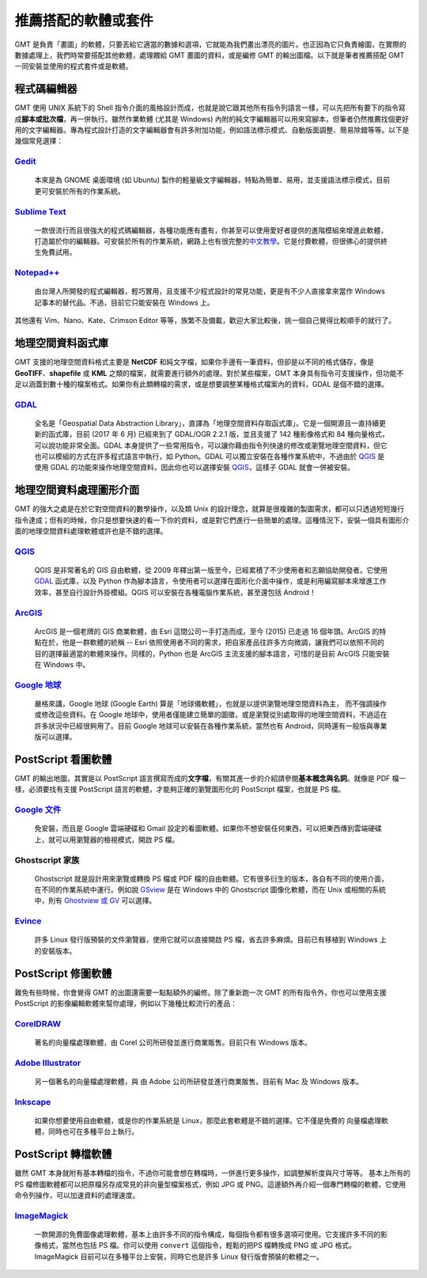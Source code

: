 ======================================
推薦搭配的軟體或套件
======================================

GMT 是負責「畫圖」的軟體，只要丟給它適當的數據和選項，它就能為我們畫出漂亮的圖片。\
也正因為它只負責繪圖，在實際的數據處理上，我們時常要搭配其他軟體，處理餵給 GMT 畫圖的資料，\
或是編修 GMT 的輸出圖檔。以下就是筆者推薦搭配 GMT 一同安裝並使用的程式套件或是軟體。

程式碼編輯器
----------------------------------------------------------
GMT 使用 UNIX 系統下的 Shell 指令介面的風格設計而成，也就是說它跟其他所有指令列語言一樣，\
可以先把所有要下的指令寫成\ **腳本或批次檔**，再一併執行。雖然作業軟體 (尤其是 Windows) 
內附的純文字編輯器可以用來寫腳本，但筆者仍然推薦找個更好用的文字編輯器。專為程式設計打造的文字編輯器\
會有許多附加功能，例如語法標示模式、自動版面調整、簡易除錯等等。以下是幾個常見選擇：

`Gedit <https://wiki.gnome.org/Apps/Gedit#Download>`_
~~~~~~~~~~~~~~~~~~~~~~~~~~~~~~~~~~~~~~~~~~~~~~~~~~~~~~~~~~~~~~~~~~~~~~~~~

  本來是為 GNOME 桌面環境 (如 Ubuntu) 製作的輕量級文字編輯器，特點為簡單、易用，\
  並支援語法標示模式，目前更可安裝於所有的作業系統。

`Sublime Text <http://www.sublimetext.com/2>`_
~~~~~~~~~~~~~~~~~~~~~~~~~~~~~~~~~~~~~~~~~~~~~~~~~~~~~~~~~~~~~~~~~~~~~~~~~

  一款很流行而且很強大的程式碼編輯器，各種功能應有盡有，你甚至可以使用愛好者提供的\
  進階模組來增進此軟體，打造屬於你的編輯器。可安裝於所有的作業系統，網路上也有很完整的\
  `中文教學 <http://docs.sublimetext.tw/>`_。它是付費軟體，但很佛心的提供\
  終生免費試用。

`Notepad++ <https://notepad-plus-plus.org/download/>`_
~~~~~~~~~~~~~~~~~~~~~~~~~~~~~~~~~~~~~~~~~~~~~~~~~~~~~~~~~~~~~~~~~~~~~~~~~

  由台灣人所開發的程式編輯器，輕巧實用，且支援不少程式設計的常見功能，更是有不少人直接\
  拿來當作 Windows 記事本的替代品。不過，目前它只能安裝在 Windows 上。

其他還有 Vim、Nano、Kate、Crimson Editor 等等，族繁不及備載，歡迎大家比較後，挑一個\
自己覺得比較順手的就行了。

地理空間資料函式庫
--------------------------------------
GMT 支援的地理空間資料格式主要是 **NetCDF** 和純文字檔，如果你手邊有一筆資料，但卻是以\
不同的格式儲存，像是 **GeoTIFF**、**shapefile** 或 **KML** 之類的檔案，就需要進行額外的處理。\
對於某些檔案，GMT 本身具有指令可支援操作，但功能不足以涵蓋到數十種的檔案格式。如果你有\
此類轉檔的需求，或是想要調整某種格式檔案內的資料，GDAL 是個不錯的選擇。

`GDAL <http://www.gdal.org/>`_
~~~~~~~~~~~~~~~~~~~~~~~~~~~~~~~~~~~~~~~~~~~~~~~~~~~~~~~~~~~~~~~~~~~~~~~~~

  全名是「Geospatial Data Abstraction Library」，直譯為「地理空間資料存取函式庫」。\
  它是一個開源且一直持續更新的函式庫，目前 (2017 年 6 月) 已經來到了 GDAL/OGR 2.2.1 版，\
  並且支援了 142 種影像格式和 84 種向量格式，可以說功能非常全面。\
  GDAL 本身提供了一些常用指令，可以讓你藉由指令列快速的修改或瀏覽地理空間資料，但它也可以模組的\
  方式在許多程式語言中執行，如 Python。GDAL 可以獨立安裝在各種作業系統中，不過由於 `QGIS`_ 是使用
  GDAL 的功能來操作地理空間資料，因此你也可以選擇安裝 `QGIS`_，這樣子 GDAL 就會一併被安裝。

地理空間資料處理圖形介面
--------------------------------------
GMT 的強大之處是在於它對空間資料的數學操作，以及類 Unix 的設計理念，就算是很複雜的製圖需求，\
都可以只透過短短幾行指令達成；但有的時候，你只是想要快速的看一下你的資料，\
或是對它們進行一些簡單的處理。這種情況下，安裝一個具有圖形介面的地理空間資料處理軟體或許也是\
不錯的選擇。

`QGIS <http://qgis.org/>`_
~~~~~~~~~~~~~~~~~~~~~~~~~~~~~~~~~~~~~~~~~~~~~~~~~~~~~~~~~~~~~~~~~~~~~~~~~

  QGIS 是非常著名的 GIS 自由軟體，從 2009 年釋出第一版至今，已經累積了不少使用者和志願協助\
  開發者。它使用 `GDAL`_ 函式庫，以及 Python 作為腳本語言，令使用者可以選擇在圖形化介面中操作，\
  或是利用編寫腳本來增進工作效率，甚至自行設計外掛模組。QGIS 可以安裝在各種電腦作業系統，甚至還包括
  Android！

`ArcGIS <https://www.arcgis.com/>`_
~~~~~~~~~~~~~~~~~~~~~~~~~~~~~~~~~~~~~~~~~~~~~~~~~~~~~~~~~~~~~~~~~~~~~~~~~

  ArcGIS 是一個老牌的 GIS 商業軟體，由 Esri 這間公司一手打造而成，至今 (2015) 已走過 16
  個年頭。ArcGIS 的特點在於，他是一群軟體的統稱 -- Esri 依照使用者不同的需求，把自家產品\
  往許多方向微調，讓我們可以依照不同的目的選擇最適當的軟體來操作。同樣的，Python 也是 ArcGIS 主流\
  支援的腳本語言，可惜的是目前 ArcGIS 只能安裝在 Windows 中。

`Google 地球 <http://www.google.com/intl/zh-TW/earth/>`_
~~~~~~~~~~~~~~~~~~~~~~~~~~~~~~~~~~~~~~~~~~~~~~~~~~~~~~~~~~~~~~~~~~~~~~~~~

  嚴格來講，Google 地球 (Google Earth) 算是「地球儀軟體」，也就是以提供瀏覽地理空間資料為主，
  而不強調操作或修改這些資料。在 Google 地球中，使用者僅能建立簡單的圖徵，或是瀏覽從別處取得的\
  地理空間資料，不過這在許多狀況中已經很夠用了。目前 Google 地球可以安裝在各種作業系統，當然也有
  Android，同時還有一般版與專業版可以選擇。

.. _PostScript Viewer:
.. _PostScript 看圖軟體:

PostScript 看圖軟體
--------------------------------------
GMT 的輸出地圖，其實是以 PostScript 語言撰寫而成的\ **文字檔**，有關其進一步的介紹請參閱\
**基本概念與名詞**。就像是 PDF 檔一樣，必須要找有支援 PostScript 語言的軟體，才能夠正確的\
瀏覽圖形化的 PostScript 檔案，也就是 PS 檔。

`Google 文件 <https://www.google.com/intl/zh-TW/docs/about/>`_
~~~~~~~~~~~~~~~~~~~~~~~~~~~~~~~~~~~~~~~~~~~~~~~~~~~~~~~~~~~~~~~~~~~~~~~~~

  免安裝，而且是 Google 雲端硬碟和 Gmail 設定的看圖軟體。如果你不想安裝任何東西，可以把東西傳到\
  雲端硬碟上，就可以用瀏覽器的檢視模式，開啟 PS 檔。

Ghostscript 家族
~~~~~~~~~~~~~~~~~~~~~~~~~~~~~~~~~~~~~~~~~~~~~~~~~~~~~~~~~~~~~~~~~~~~~~~~~

  Ghostscript 就是設計用來瀏覽或轉換 PS 檔或 PDF 檔的自由軟體。它有很多衍生的版本，各自有不同的\
  使用介面，在不同的作業系統中運行。例如說 `GSview <http://pages.cs.wisc.edu/~ghost/gsview/>`_
  是在 Windows 中的 Ghostscript 圖像化軟體，而在 Unix 或相關的系統中，則有 
  `Ghostview 或 GV <http://pages.cs.wisc.edu/~ghost/>`_ 可以選擇。

`Evince <https://wiki.gnome.org/Apps/Evince>`_ 
~~~~~~~~~~~~~~~~~~~~~~~~~~~~~~~~~~~~~~~~~~~~~~~~~~~~~~~~~~~~~~~~~~~~~~~~~

  許多 Linux 發行版預裝的文件瀏覽器，使用它就可以直接開啟 PS 檔，省去許多麻煩。\
  目前已有移植到 Windows 上的安裝版本。

PostScript 修圖軟體
--------------------------------------
難免有些時候，你會覺得 GMT 的出圖還需要一點點額外的編修。除了重新跑一次 GMT 的所有指令外，\
你也可以使用支援 PostScript 的影像編輯軟體來幫你處理，例如以下幾種比較流行的產品：

`CorelDRAW <http://www.coreldraw.com/tw/>`_
~~~~~~~~~~~~~~~~~~~~~~~~~~~~~~~~~~~~~~~~~~~~~~~~~~~~~~~~~~~~~~~~~~~~~~~~~

  著名的向量檔處理軟體，由 Corel 公司所研發並進行商業販售。目前只有 Windows 版本。

`Adobe Illustrator <http://www.adobe.com/tw/products/illustrator.html>`_
~~~~~~~~~~~~~~~~~~~~~~~~~~~~~~~~~~~~~~~~~~~~~~~~~~~~~~~~~~~~~~~~~~~~~~~~~

  另一個著名的向量檔處理軟體，與 由 Adobe 公司所研發並進行商業販售。目前有 Mac 及 Windows 版本。

`Inkscape <https://inkscape.org/>`_
~~~~~~~~~~~~~~~~~~~~~~~~~~~~~~~~~~~~~~~~~~~~~~~~~~~~~~~~~~~~~~~~~~~~~~~~~

  如果你想要使用自由軟體，或是你的作業系統是 Linux，那麼此套軟體是不錯的選擇。它不僅是免費的
  向量檔處理軟體，同時也可在多種平台上執行。

PostScript 轉檔軟體
--------------------------------------
雖然 GMT 本身就附有基本轉檔的指令，不過你可能會想在轉檔時，一併進行更多操作，如調整解析度與尺寸等等。
基本上所有的 PS 檔修圖軟體都可以把原檔另存成常見的非向量型檔案格式，例如 JPG 或 PNG。\
這邊額外再介紹一個專門轉檔的軟體，它使用命令列操作，可以加速資料的處理速度。

`ImageMagick <http://www.imagemagick.org/>`_
~~~~~~~~~~~~~~~~~~~~~~~~~~~~~~~~~~~~~~~~~~~~~~~~~~~~~~~~~~~~~~~~~~~~~~~~~
  一款開源的免費圖像處理軟體，基本上由許多不同的指令構成，每個指令都有很多選項可使用。\
  它支援許多不同的影像格式，當然也包括 PS 檔。你可以使用 ``convert`` 這個指令，輕鬆的把\
  PS 檔轉換成 PNG 或 JPG 格式。ImageMagick 目前可以在多種平台上安裝，同時它也是許多 Linux
  發行版會預裝的軟體之一。
